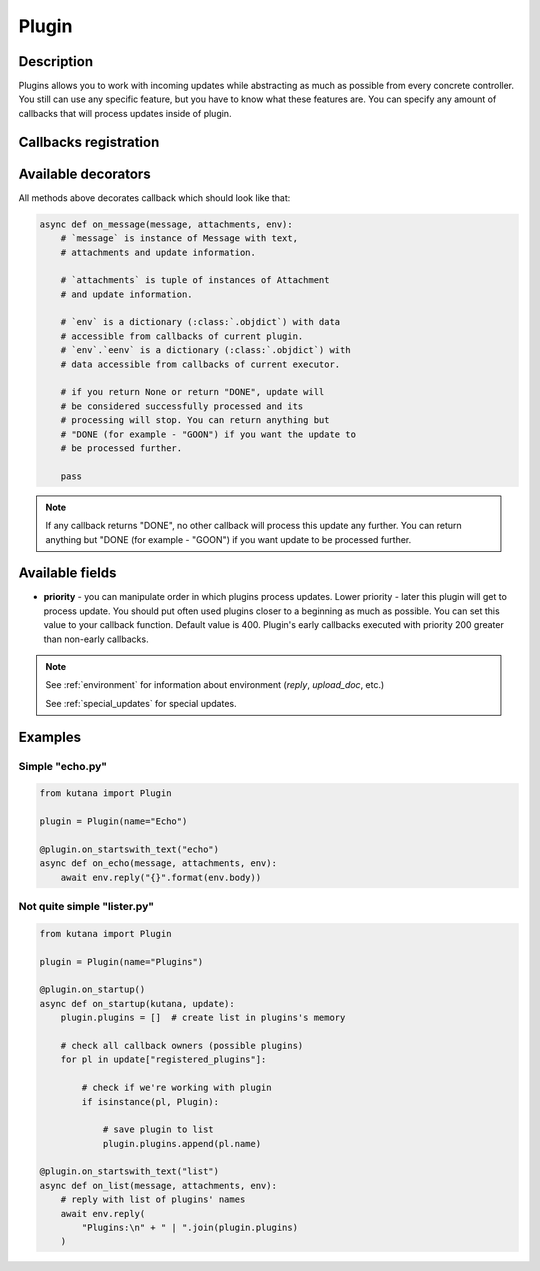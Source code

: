 Plugin
======

Description
^^^^^^^^^^^

Plugins allows you to work with incoming updates while abstracting
as much as possible from every concrete controller. You still can
use any specific feature, but you have to know what these features
are. You can specify any amount of callbacks that will process updates
inside of plugin.

Callbacks registration
^^^^^^^^^^^^^^^^^^^^^^

.. automethod:: kutana.Plugin.register

.. automethod:: kutana.Plugin.register_special

Available decorators
^^^^^^^^^^^^^^^^^^^^

.. automethod:: kutana.Plugin.on_text

.. automethod:: kutana.Plugin.on_has_text

.. automethod:: kutana.Plugin.on_startswith_text

.. automethod:: kutana.Plugin.on_regexp_text

.. automethod:: kutana.Plugin.on_attachment

All methods above decorates callback which should look like that:

.. code-block:: python

    async def on_message(message, attachments, env):
        # `message` is instance of Message with text,
        # attachments and update information.

        # `attachments` is tuple of instances of Attachment
        # and update information.

        # `env` is a dictionary (:class:`.objdict`) with data
        # accessible from callbacks of current plugin.
        # `env`.`eenv` is a dictionary (:class:`.objdict`) with
        # data accessible from callbacks of current executor.

        # if you return None or return "DONE", update will
        # be considered successfully processed and its
        # processing will stop. You can return anything but
        # "DONE (for example - "GOON") if you want the update to
        # be processed further.

        pass

.. automethod:: kutana.Plugin.on_startup

.. automethod:: kutana.Plugin.on_raw

.. automethod:: kutana.Plugin.on_dispose

.. note::
  If any callback returns "DONE", no other callback will process this
  update any further. You can return anything but "DONE (for example - "GOON")
  if you want update to be processed further.

Available fields
^^^^^^^^^^^^^^^^

- **priority** - you can manipulate order in which plugins process updates.
  Lower priority - later this plugin will get to process update.  You should
  put often used plugins closer to a beginning as much as possible. You can
  set this value to your callback function. Default value is 400. Plugin's
  early callbacks executed with priority 200 greater than non-early callbacks.


.. note::

    See :ref:`environment` for information about environment
    (`reply`, `upload_doc`, etc.)

    See :ref:`special_updates` for special updates.

Examples
^^^^^^^^

Simple "echo.py"
****************

.. code-block:: python

    from kutana import Plugin

    plugin = Plugin(name="Echo")

    @plugin.on_startswith_text("echo")
    async def on_echo(message, attachments, env):
        await env.reply("{}".format(env.body))

Not quite simple "lister.py"
****************************

.. code-block:: python

    from kutana import Plugin

    plugin = Plugin(name="Plugins")

    @plugin.on_startup()
    async def on_startup(kutana, update):
        plugin.plugins = []  # create list in plugins's memory

        # check all callback owners (possible plugins)
        for pl in update["registered_plugins"]:

            # check if we're working with plugin
            if isinstance(pl, Plugin):

                # save plugin to list
                plugin.plugins.append(pl.name)

    @plugin.on_startswith_text("list")
    async def on_list(message, attachments, env):
        # reply with list of plugins' names
        await env.reply(
            "Plugins:\n" + " | ".join(plugin.plugins)
        )
